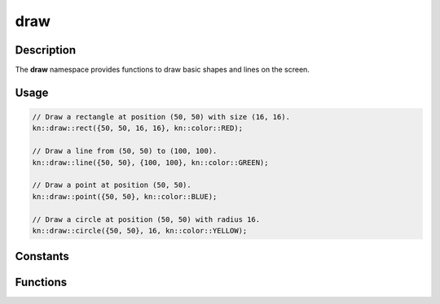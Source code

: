 draw
====

Description
-----------

The **draw** namespace provides functions to draw basic shapes and lines on the screen.

Usage
-----

.. code-block:: cpp

    // Draw a rectangle at position (50, 50) with size (16, 16).
    kn::draw::rect({50, 50, 16, 16}, kn::color::RED);

    // Draw a line from (50, 50) to (100, 100).
    kn::draw::line({50, 50}, {100, 100}, kn::color::GREEN);

    // Draw a point at position (50, 50).
    kn::draw::point({50, 50}, kn::color::BLUE);

    // Draw a circle at position (50, 50) with radius 16.
    kn::draw::circle({50, 50}, 16, kn::color::YELLOW);

Constants
---------

.. doxygennamespace:: kn::color

Functions
---------

.. doxygenfunction:: kn::draw::rect

.. doxygenfunction:: kn::draw::line

.. doxygenfunction:: kn::draw::point

.. doxygenfunction:: kn::draw::circle
